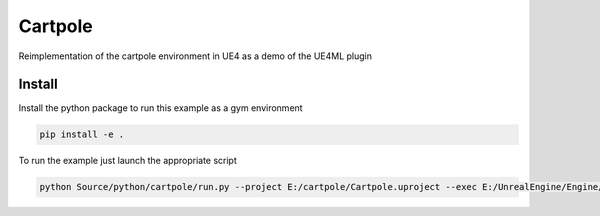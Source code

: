 Cartpole
========

Reimplementation of the cartpole environment in UE4 as a demo of the UE4ML plugin

.. image:: Cartpole_big.png



Install
~~~~~~~

Install the python package to run this example as a gym environment

.. code-block:: bash

   pip install -e .


To run the example just launch the appropriate script

.. code-block:: bash

   python Source/python/cartpole/run.py --project E:/cartpole/Cartpole.uproject --exec E:/UnrealEngine/Engine/Binaries/Win64/UE4Editor.exe


.. raw:: html

   <iframe width="100%" height="315" src="https://www.youtube-nocookie.com/embed/dV_mkHu1wQ4" title="YouTube video player" frameborder="0" allow="accelerometer; autoplay; clipboard-write; encrypted-media; gyroscope; picture-in-picture" allowfullscreen></iframe>

